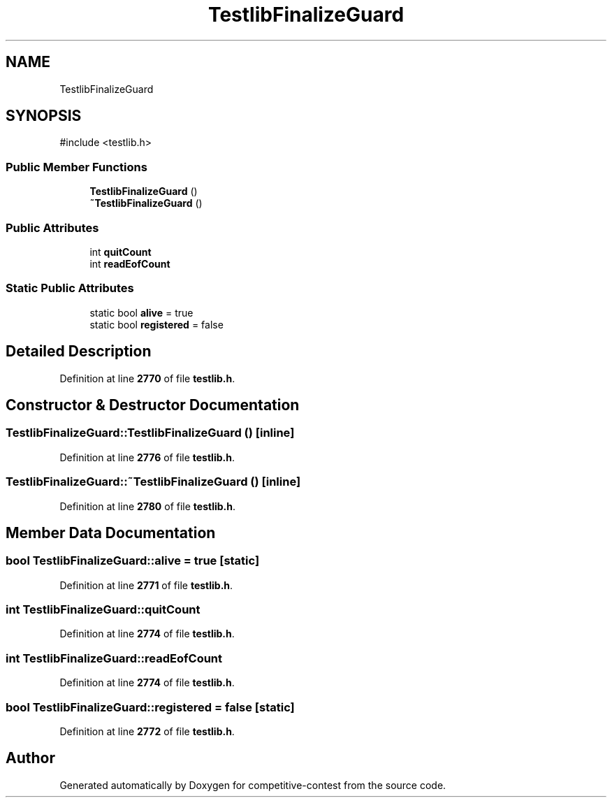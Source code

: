 .TH "TestlibFinalizeGuard" 3 "competitive-contest" \" -*- nroff -*-
.ad l
.nh
.SH NAME
TestlibFinalizeGuard
.SH SYNOPSIS
.br
.PP
.PP
\fR#include <testlib\&.h>\fP
.SS "Public Member Functions"

.in +1c
.ti -1c
.RI "\fBTestlibFinalizeGuard\fP ()"
.br
.ti -1c
.RI "\fB~TestlibFinalizeGuard\fP ()"
.br
.in -1c
.SS "Public Attributes"

.in +1c
.ti -1c
.RI "int \fBquitCount\fP"
.br
.ti -1c
.RI "int \fBreadEofCount\fP"
.br
.in -1c
.SS "Static Public Attributes"

.in +1c
.ti -1c
.RI "static bool \fBalive\fP = true"
.br
.ti -1c
.RI "static bool \fBregistered\fP = false"
.br
.in -1c
.SH "Detailed Description"
.PP 
Definition at line \fB2770\fP of file \fBtestlib\&.h\fP\&.
.SH "Constructor & Destructor Documentation"
.PP 
.SS "TestlibFinalizeGuard::TestlibFinalizeGuard ()\fR [inline]\fP"

.PP
Definition at line \fB2776\fP of file \fBtestlib\&.h\fP\&.
.SS "TestlibFinalizeGuard::~TestlibFinalizeGuard ()\fR [inline]\fP"

.PP
Definition at line \fB2780\fP of file \fBtestlib\&.h\fP\&.
.SH "Member Data Documentation"
.PP 
.SS "bool TestlibFinalizeGuard::alive = true\fR [static]\fP"

.PP
Definition at line \fB2771\fP of file \fBtestlib\&.h\fP\&.
.SS "int TestlibFinalizeGuard::quitCount"

.PP
Definition at line \fB2774\fP of file \fBtestlib\&.h\fP\&.
.SS "int TestlibFinalizeGuard::readEofCount"

.PP
Definition at line \fB2774\fP of file \fBtestlib\&.h\fP\&.
.SS "bool TestlibFinalizeGuard::registered = false\fR [static]\fP"

.PP
Definition at line \fB2772\fP of file \fBtestlib\&.h\fP\&.

.SH "Author"
.PP 
Generated automatically by Doxygen for competitive-contest from the source code\&.
